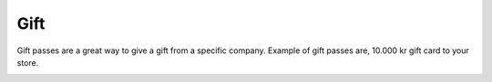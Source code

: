 Gift
======================================================
Gift passes are a great way to give a gift from a specific company. Example of gift passes are, 10.000 kr gift card to your store.

.. image:: /Images/Gjafakort.png
  :width: 400
  :alt: Gift card